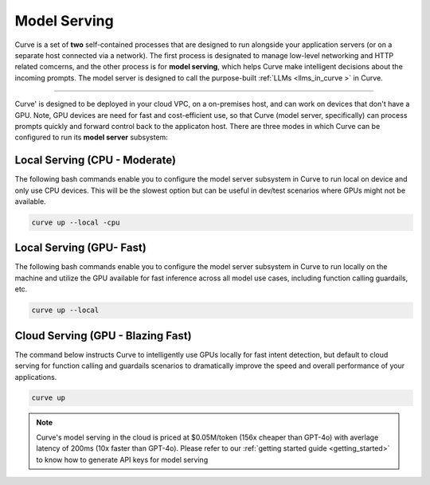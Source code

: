 .. _curve _model_serving:

Model Serving
-------------

Curve is a set of **two** self-contained processes that are designed to run alongside your application 
servers (or on a separate host connected via a network). The first process is designated to manage low-level 
networking and HTTP related comcerns, and the other process is for **model serving**, which helps Curve make 
intelligent decisions about the incoming prompts. The model server is designed to call the purpose-built 
:ref:`LLMs <llms_in_curve >` in Curve.

.. image:: /_static/img/curve -system-curve itecture.jpg
   :align: center
   :width: 50%

_____________________________________________________________________________________________________________

Curve' is designed to be deployed in your cloud VPC, on a on-premises host, and can work on devices that don't 
have a GPU. Note, GPU devices are need for fast and cost-efficient use, so that Curve (model server, specifically) 
can process prompts quickly and forward control back to the applicaton host. There are three modes in which Curve 
can be configured to run its **model server** subsystem:

Local Serving (CPU - Moderate)
^^^^^^^^^^^^^^^^^^^^^^^^^^^^^^
The following bash commands enable you to configure the model server subsystem in Curve to run local on device 
and only use CPU devices. This will be the slowest option but can be useful in dev/test scenarios where GPUs 
might not be available. 

.. code-block:: bash

    curve up --local -cpu

Local Serving (GPU- Fast)
^^^^^^^^^^^^^^^^^^^^^^^^^
The following bash commands enable you to configure the model server subsystem in Curve to run locally on the 
machine and utilize the GPU available for fast inference across all model use cases, including function calling
guardails, etc.

.. code-block:: bash

    curve up --local 

Cloud Serving (GPU - Blazing Fast)
^^^^^^^^^^^^^^^^^^^^^^^^^^^^^^^^^^
The command below instructs Curve to intelligently use GPUs locally for fast intent detection, but default to 
cloud serving for function calling and guardails scenarios to dramatically improve the speed and overall performance 
of your applications. 

.. code-block:: bash

    curve up 

.. Note::
    Curve's model serving in the cloud is priced at $0.05M/token (156x cheaper than GPT-4o) with averlage latency 
    of 200ms (10x faster than GPT-4o). Please refer to our :ref:`getting started guide <getting_started>` to know 
    how to generate API keys for model serving